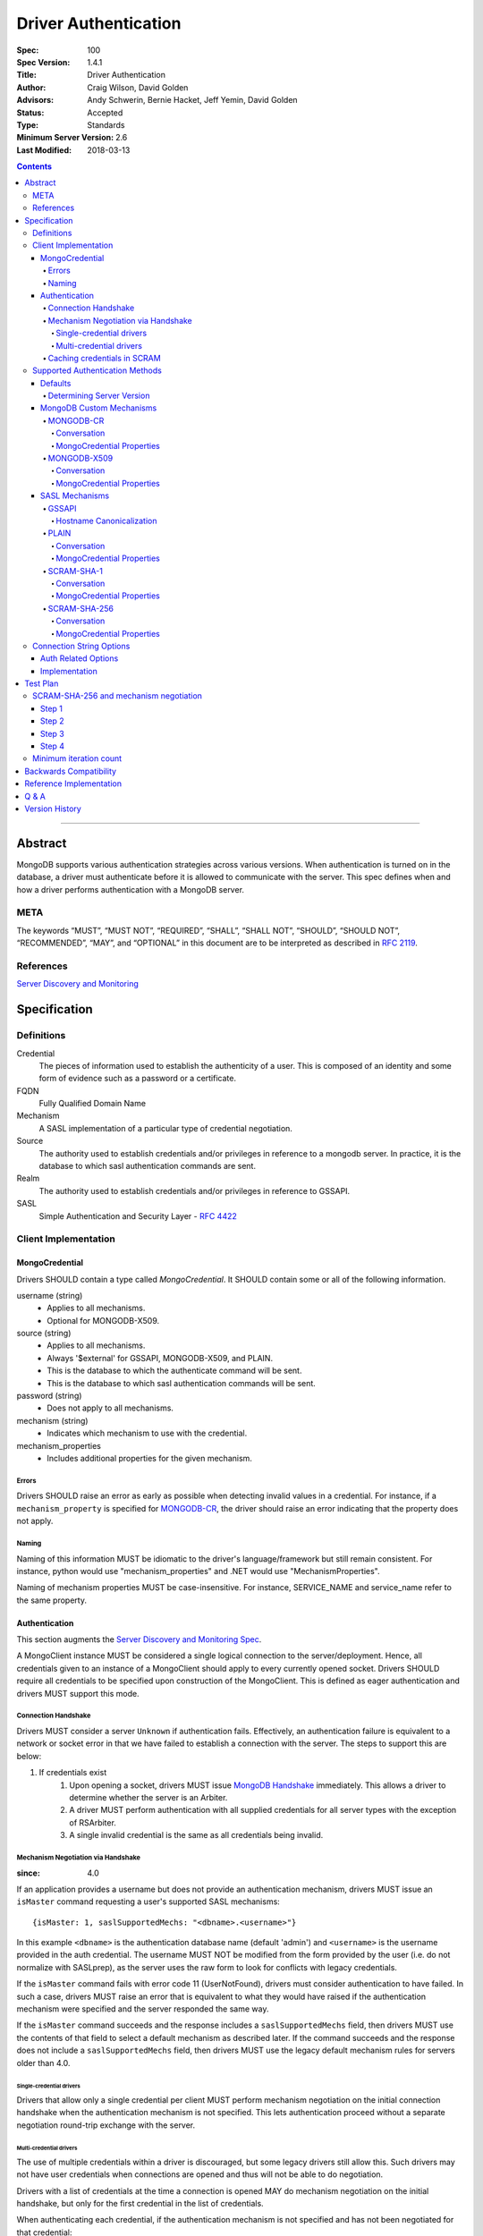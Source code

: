.. role:: javascript(code)
  :language: javascript

=====================
Driver Authentication
=====================

:Spec: 100
:Spec Version: 1.4.1
:Title: Driver Authentication
:Author: Craig Wilson, David Golden
:Advisors: Andy Schwerin, Bernie Hacket, Jeff Yemin, David Golden
:Status: Accepted
:Type: Standards
:Minimum Server Version: 2.6
:Last Modified: 2018-03-13

.. contents::

--------

Abstract
========

MongoDB supports various authentication strategies across various versions. When authentication is turned on in the database, a driver must authenticate before it is allowed to communicate with the server. This spec defines when and how a driver performs authentication with a MongoDB server.

----
META
----

The keywords “MUST”, “MUST NOT”, “REQUIRED”, “SHALL”, “SHALL NOT”, “SHOULD”, “SHOULD NOT”, “RECOMMENDED”, “MAY”, and “OPTIONAL” in this document are to be interpreted as described in `RFC 2119 <https://www.ietf.org/rfc/rfc2119.txt>`_.

----------
References
----------

`Server Discovery and Monitoring <https://github.com/mongodb/specifications/blob/master/source/server-discovery-and-monitoring/>`_

Specification
=============

-----------
Definitions
-----------

Credential
	The pieces of information used to establish the authenticity of a user. This is composed of an identity and some form of evidence such as a password or a certificate.

FQDN 
	Fully Qualified Domain Name

Mechanism
	A SASL implementation of a particular type of credential negotiation.

Source
	The authority used to establish credentials and/or privileges in reference to a mongodb server. In practice, it is the database to which sasl authentication commands are sent.

Realm
	The authority used to establish credentials and/or privileges in reference to GSSAPI.

SASL
	Simple Authentication and Security Layer - `RFC 4422 <http://www.ietf.org/rfc/rfc4422.txt>`_


---------------------
Client Implementation
---------------------


MongoCredential
---------------

Drivers SHOULD contain a type called `MongoCredential`. It SHOULD contain some or all of the following information.

username (string)
	* Applies to all mechanisms.
	* Optional for MONGODB-X509.
source (string)
	* Applies to all mechanisms.
	* Always '$external' for GSSAPI, MONGODB-X509, and PLAIN.
	* This is the database to which the authenticate command will be sent.
	* This is the database to which sasl authentication commands will be sent.
password (string)
	* Does not apply to all mechanisms.
mechanism (string)
	* Indicates which mechanism to use with the credential.
mechanism_properties
	* Includes additional properties for the given mechanism.


Errors
~~~~~~

Drivers SHOULD raise an error as early as possible when detecting invalid values in a credential. For instance, if a ``mechanism_property`` is specified for `MONGODB-CR`_, the driver should raise an error indicating that the property does not apply.


Naming
~~~~~~

Naming of this information MUST be idiomatic to the driver's language/framework but still remain consistent. For instance, python would use "mechanism_properties" and .NET would use "MechanismProperties".

Naming of mechanism properties MUST be case-insensitive. For instance, SERVICE_NAME and service_name refer to the same property.


Authentication
--------------

This section augments the `Server Discovery and Monitoring Spec <../server-discovery-and-monitoring/server-discovery-and-monitoring.rst>`_.

A MongoClient instance MUST be considered a single logical connection to the server/deployment. Hence, all credentials given to an instance of a MongoClient should apply to every currently opened socket. Drivers SHOULD require all credentials to be specified upon construction of the MongoClient. This is defined as eager authentication and drivers MUST support this mode.


Connection Handshake
~~~~~~~~~~~~~~~~~~~~

Drivers MUST consider a server ``Unknown`` if authentication fails. Effectively, an authentication failure is equivalent to a network or socket error in that we have failed to establish a connection with the server. The steps to support this are below:

#. If credentials exist
	#. Upon opening a socket, drivers MUST issue `MongoDB Handshake <../mongodb-handshake/handshake.rst>`_ immediately. This allows a driver to determine whether the server is an Arbiter.
	#. A driver MUST perform authentication with all supplied credentials for all server types with the exception of RSArbiter.
	#. A single invalid credential is the same as all credentials being invalid.

Mechanism Negotiation via Handshake
~~~~~~~~~~~~~~~~~~~~~~~~~~~~~~~~~~~

:since: 4.0

If an application provides a username but does not provide an authentication
mechanism, drivers MUST issue an ``isMaster`` command requesting a user's
supported SASL mechanisms::

    {isMaster: 1, saslSupportedMechs: "<dbname>.<username>"}

In this example ``<dbname>`` is the authentication database name (default
'admin') and ``<username>`` is the username provided in the auth credential.
The username MUST NOT be modified from the form provided by the user (i.e.  do
not normalize with SASLprep), as the server uses the raw form to look for
conflicts with legacy credentials.

If the ``isMaster`` command fails with error code 11 (UserNotFound), drivers
must consider authentication to have failed.  In such a case, drivers MUST
raise an error that is equivalent to what they would have raised if the
authentication mechanism were specified and the server responded the same way.

If the ``isMaster`` command succeeds and the response includes a
``saslSupportedMechs`` field, then drivers MUST use the contents of that field
to select a default mechanism as described later.  If the command succeeds and
the response does not include a ``saslSupportedMechs`` field, then drivers MUST
use the legacy default mechanism rules for servers older than 4.0.

Single-credential drivers
`````````````````````````

Drivers that allow only a single credential per client MUST perform mechanism
negotiation on the initial connection handshake when the authentication
mechanism is not specified.  This lets authentication proceed without a
separate negotiation round-trip exchange with the server.

Multi-credential drivers
````````````````````````

The use of multiple credentials within a driver is discouraged, but some
legacy drivers still allow this.  Such drivers may not have user credentials
when connections are opened and thus will not be able to do negotiation.

Drivers with a list of credentials at the time a connection is opened MAY do
mechanism negotiation on the initial handshake, but only for the first
credential in the list of credentials.

When authenticating each credential, if the authentication mechanism is not
specified and has not been negotiated for that credential:

- If the connection handshake results indicate the server version is 4.0 or
  later, drivers MUST send a new ``isMaster`` negotiation command for the
  credential to determine the default authentication mechanism.

- Otherwise, when the server version is earlier than 4.0, the driver MUST
  select a default authentication mechanism for the credential following the
  instructions for when the ``saslSupportedMechs`` field is not present in
  an ``isMaster`` response.

Caching credentials in SCRAM
~~~~~~~~~~~~~~~~~~~~~~~~~~~~

In the implementation of SCRAM authentication mechanisms (e.g. SCRAM-SHA-1
and SCRAM-SHA-256), drivers MUST maintain a cache of computed SCRAM credentials.
The cache entries SHOULD be identified by some combination of the password, 
salt, iteration count, and a value that uniquely identifies the authentication
mechanism (e.g. "SHA1" or "SCRAM-SHA-256").

The cache entry value MUST be either the ``saltedPassword`` parameter or the
combination of the ``clientKey`` and ``serverKey`` parameters.

--------------------------------
Supported Authentication Methods
--------------------------------

Defaults
--------

:since: 3.0
:revised: 4.0

If the user did not provide a mechanism via the connection string or via code,
the following logic describes how to select a default.

If a ``saslSupportedMechs`` field was present in the ``isMaster`` results for
mechanism negotiation, then it MUST be inspected to select a default
mechanism::

    {
        "ismaster" : true,
        "saslSupportedMechs": ["SCRAM-SHA-1", "SCRAM-SHA-256"],
        ...
        "ok" : 1
    }

If SCRAM-SHA-256 is present in the list of mechanism, then it MUST be
used as the default; otherwise, SCRAM-SHA-1 MUST be used as the default,
regardless of whether SCRAM-SHA-1 is in the list.  Drivers MUST NOT
attempt to use any other mechanism (e.g. PLAIN) as the default.

If ``saslSupportedMechs`` is not present in the ``isMaster`` results for
mechanism negotiation, then SCRAM-SHA-1 MUST be used when talking to servers >=
3.0. Prior to server 3.0, MONGODB-CR MUST be used.

When a user has specified a mechanism, regardless of the server version, the
driver MUST honor this and attempt to authenticate.

Determining Server Version
~~~~~~~~~~~~~~~~~~~~~~~~~~

Drivers SHOULD use the server's wire version ranges to determine the server's
version.

MongoDB Custom Mechanisms
-------------------------

MONGODB-CR
~~~~~~~~~~

:since: 1.4
:deprecated: 3.0
:removed: 4.0

MongoDB Challenge Response is a nonce and MD5 based system. The driver sends a `getNonce` command, encodes and hashes the password using the returned nonce, and then sends an `authenticate` command.

Conversation
````````````

#. Send ``getNonce`` command
	* :javascript:`{ getNonce: 1 }`
	* Response: :javascript:`{ nonce: <nonce> }`
#. Compute key
	* :javascript:`passwordDigest = HEX( MD5( UTF8( username + ':mongo:' + password )))`
	* :javascript:`key = HEX( MD5( UTF8( nonce + username + passwordDigest )))`
#. Send ``authenticate`` command
	* :javascript:`{ authenticate: 1, nonce: nonce, user: username, key: key }`

As an example, given a username of "user" and a password of "pencil", the conversation would appear as follows:

| C: :javascript:`{getnonce : 1}`
| S: :javascript:`{nonce: "2375531c32080ae8", ok: 1}`
| C: :javascript:`{authenticate: 1, user: "user", nonce: "2375531c32080ae8", key: "21742f26431831d5cfca035a08c5bdf6"}`
| S: :javascript:`{ok: 1}`

`MongoCredential`_ Properties
`````````````````````````````

username
	MUST be specified.

source
	MUST be specified.

password
	MUST be specified.

mechanism
	MUST be "MONGODB-CR"

mechanism_properties
	MUST NOT be specified.


MONGODB-X509
~~~~~~~~~~~~

:since: 2.6
:changed: 3.4


MONGODB-X509 is the usage of X.509 certificates to validate a client where the
distinguished subject name of the client certificate acts as the username.

When connected to MongoDB 3.4:
  * You MUST NOT raise an error when the application only provides an X.509 certificate and no username.
  * If the application does not provide a username you MUST NOT send a username to the server.
  * If the application provides a username you MUST send that username to the server.
When connected to MongoDB 3.2 or earlier:
  * You MUST send a username to the server.
  * If no username is provided by the application, you MAY extract the username from the X.509 certificate instead of requiring the application to provide it.
  * If you choose not to automatically extract the username from the certificate you MUST error when no username is provided by the application.


Conversation
````````````

#. Send ``authenticate`` command (MongoDB 3.4+)
	* C: :javascript:`{"authenticate": 1, "mechanism": "MONGODB-X509"}`
	* S: :javascript:`{"dbname" : "$external", "user" : "C=IS,ST=Reykjavik,L=Reykjavik,O=MongoDB,OU=Drivers,CN=client", "ok" : 1}`

#. Send ``authenticate`` command with username:
	* ``username = openssl x509 -subject -nameopt RFC2253 -noout -inform PEM -in my-cert.pem``
	* C: :javascript:`{authenticate: 1, mechanism: "MONGODB-X509", user: "C=IS,ST=Reykjavik,L=Reykjavik,O=MongoDB,OU=Drivers,CN=client"}`
	* S: :javascript:`{"dbname" : "$external", "user" : "C=IS,ST=Reykjavik,L=Reykjavik,O=MongoDB,OU=Drivers,CN=client", "ok" : 1}`


`MongoCredential`_ Properties
`````````````````````````````

username
	SHOULD NOT be provided for MongoDB 3.4+
	MUST be specified for MongoDB prior to 3.4

source
	MUST be $external.

password
	MUST NOT be specified.

mechanism
	MUST be "MONGODB-X509"

mechanism_properties
	MUST NOT be specified.


TODO: Errors


SASL Mechanisms
---------------

:since: 2.4 enterprise

SASL mechanisms are all implemented using the same sasl commands and interpreted as defined by the `SASL specification RFC 4422 <http://tools.ietf.org/html/rfc4422>`_.

#. Send the `saslStart` command.
	* :javascript:`{ saslStart: 1, mechanism: <mechanism_name>, payload: BinData(...), autoAuthorize: 1 }`
	* Response: :javascript:`{ conversationId: <number>, code: <code>, done: <boolean>, payload: <payload> }`
		- conversationId: the conversation identifier. This will need to be remembered and used for the duration of the conversation.
		- code: A response code that will indicate failure. This field is not included when the command was successful.
		- done: a boolean value indicating whether or not the conversation has completed.
		- payload: a sequence of bytes or a base64 encoded string (depending on input) to pass into the SASL library to transition the state machine.
#. Continue with the `saslContinue` command while `done` is `false`.
	* :javascript:`{ saslContinue: 1, conversationId: conversationId, payload: BinData(...) }`
	* Response is the same as that of `saslStart`


Many languages will have the ability to utilize 3rd party libraries. The server uses `cyrus-sasl <http://www.cyrusimap.org/docs/cyrus-sasl/2.1.25/>`_ and it would make sense for drivers with a choice to also choose cyrus. However, it is important to ensure that when utilizing a 3rd party library it does implement the mechanism on all supported OS versions and that it interoperates with the server. For instance, the cyrus sasl library offered on RHEL 6 does not implement SCRAM-SHA-1. As such, if your driver supports RHEL 6, you'll need to implement SCRAM-SHA-1 from scratch.


GSSAPI
~~~~~~

:since: 
	2.4 enterprise

	2.6 enterprise on windows

GSSAPI is kerberos authentication as defined in `RFC 4752 <http://tools.ietf.org/html/rfc4752>`_. Microsoft has a proprietary implementation called SSPI which is compatible with both windows and linux clients.

`MongoCredential`_ properties:

username
	MUST be specified.

source
	MUST be "$external"

password
	MAY be specified.

mechanism
	MUST be "GSSAPI"

mechanism_properties
	SERVICE_NAME
		Drivers MUST allow the user to specify a different service name. The default is "mongodb".

	CANONICALIZE_HOST_NAME
		Drivers MAY allow the user to request canonicalization of the hostname. This might be required when the hosts report different hostnames than what is used in the kerberos database. The default is "false".

	SERVICE_REALM
		Drivers MAY allow the user to specify a different realm for the service. This might be necessary to support cross-realm authentication where the user exists in one realm and the service in another.

Hostname Canonicalization
`````````````````````````

If CANONICALIZE_HOST_NAME is true, the client MUST canonicalize the name of each host it uses for authentication. There are two options. First, if the client's underlying GSSAPI library provides hostname canonicalization, the client MAY rely on it. For example, MIT Kerberos has `a configuration option for canonicalization <https://web.mit.edu/kerberos/krb5-1.13/doc/admin/princ_dns.html#service-principal-canonicalization>`_.

Second, the client MAY implement its own canonicalization. If so, the canonicalization algorithm MUST be::

  addresses = fetch addresses for host
  if no addresses:
    throw error

  address = first result in addresses

  while true:
    cnames = fetch CNAME records for host
    if no cnames:
      break

    # Unspecified which CNAME is used if > 1.
    host = one of the records in cnames

  reversed = do a reverse DNS lookup for address
  if reversed:
    canonicalized = lowercase(reversed)
  else:
    canonicalized = lowercase(host)

For example, here is a Python implementation of this algorithm using ``getaddrinfo`` (for address and CNAME resolution) and ``getnameinfo`` (for reverse DNS).

.. code-block:: python

  from socket import *
  import sys


  def canonicalize(host):
      # Get a CNAME for host, if any.
      af, socktype, proto, canonname, sockaddr = getaddrinfo(
          host, None, 0, 0, IPPROTO_TCP, AI_CANONNAME)[0]

      print('address from getaddrinfo: [%s]' % (sockaddr[0],))
      print('canonical name from getaddrinfo: [%s]' % (canonname,))

      try:
          # NI_NAMEREQD requests an error if getnameinfo fails.
          name = getnameinfo(sockaddr, NI_NAMEREQD)
      except gaierror as exc:
          print('getname info failed: "%s"' % (exc,))
          return canonname.lower()

      return name[0].lower()


  canonicalized = canonicalize(sys.argv[1])
  print('canonicalized: [%s]' % (canonicalized,))

Beware of a bug in older glibc where ``getaddrinfo`` uses PTR records instead of CNAMEs if the address family hint is AF_INET6, and beware of a bug in older MIT Kerberos that causes it to always do reverse DNS lookup even if the ``rdns`` configuration option is set to ``false``.

PLAIN
~~~~~

:since: 2.6 enterprise

The PLAIN mechanism, as defined in `RFC 4616 <http://tools.ietf.org/html/rfc4616>`_, is used in MongoDB to perform LDAP authentication. It cannot be used to perform any other type of authentication. Since the credentials are stored outside of MongoDB, the `$external` database must be used for authentication.

Conversation
````````````

As an example, given a username of "user" and a password of "pencil", the conversation would appear as follows:

| C: :javascript:`{saslStart: 1, mechanism: "PLAIN", payload: BinData(0, "AHVzZXIAcGVuY2ls")}`
| S: :javascript:`{conversationId: 1, payload: BinData(0,""), done: true, ok: 1}`

If your sasl client is also sending the authzid, it would be "user" and the conversation would appear as follows:

| C: :javascript:`{saslStart: 1, mechanism: "PLAIN", payload: BinData(0, "dXNlcgB1c2VyAHBlbmNpbA==")}`
| S: :javascript:`{conversationId: 1, payload: BinData(0,""), done: true, ok: 1}`

MongoDB supports either of these forms.

`MongoCredential`_ Properties
`````````````````````````````

username
	MUST be specified.

source
	MUST be $external.

password
	MUST be specified.

mechanism
	MUST be "PLAIN"

mechanism_properties
	MUST NOT be specified.


SCRAM-SHA-1
~~~~~~~~~~~

:since: 3.0

SCRAM-SHA-1 is defined in `RFC 5802 <http://tools.ietf.org/html/rfc5802>`_.

`Page 11 of the RFC <http://tools.ietf.org/html/rfc5802#page-11>`_ specifies
that user names be prepared with SASLprep, but drivers MUST NOT do so.

`Page 8 of the RFC <http://tools.ietf.org/html/rfc5802#page-8>`_ identifies the
"SaltedPassword" as ``:= Hi(Normalize(password), salt, i)``. The ``password``
variable MUST be the mongodb hashed variant. The mongo hashed variant is
computed as :javascript:`hash = HEX( MD5( UTF8( username + ':mongo:' +
plain_text_password )))`, where ``plain_text_password`` is actually plain text.
The ``username`` and ``password`` MUST NOT be prepared with SASLprep before
hashing.

For example, to compute the ClientKey according to the RFC:

.. code:: javascript

	// note that "salt" and "i" have been provided by the server
	function computeClientKey(username, plain_text_password) {
		mongo_hashed_password = HEX( MD5( UTF8( username + ':mongo:' + plain_text_password )));
		saltedPassword  = Hi(Normalize(mongo_hashed_password), salt, i);
		clientKey = HMAC(saltedPassword, "Client Key");
	}

In addition, SCRAM-SHA-1 requires that a client create a randomly generated
nonce. It is imperative, for security sake, that this be as secure and truly
random as possible. For instance, Java provides both a Random class as well as
a SecureRandom class. SecureRandom is cryptographically generated while Random
is just a pseudo-random generator with predictable outcomes.

Additionally, drivers MUST enforce a minimum iteration count of 4096 and MUST
error if the authentication conversation specifies a lower count.  This
mitigates downgrade attacks by a man-in-the-middle attacker.

Drivers MUST NOT advertise support for channel binding, as the server does
not support it and legacy servers may fail authentication if drivers advertise
support. I.e. the client-first-message MUST start with ``n,``.

Conversation
````````````

As an example, given a username of "user" and a password of "pencil" and an r
value of "fyko+d2lbbFgONRv9qkxdawL", a SCRAM-SHA-1 conversation would appear as
follows:

| C: ``n,,n=user,r=fyko+d2lbbFgONRv9qkxdawL``
| S: ``r=fyko+d2lbbFgONRv9qkxdawLHo+Vgk7qvUOKUwuWLIWg4l/9SraGMHEE,s=rQ9ZY3MntBeuP3E1TDVC4w==,i=10000``
| C: ``c=biws,r=fyko+d2lbbFgONRv9qkxdawLHo+Vgk7qvUOKUwuWLIWg4l/9SraGMHEE,p=MC2T8BvbmWRckDw8oWl5IVghwCY=``
| S: ``v=UMWeI25JD1yNYZRMpZ4VHvhZ9e0=``

This same conversation over mongodb's sasl implementation would appear as follows:

| C: :javascript:`{saslStart: 1, mechanism: "SCRAM-SHA-1", payload: BinData(0, "biwsbj11c2VyLHI9ZnlrbytkMmxiYkZnT05Sdjlxa3hkYXdM")}`
| S: :javascript:`{conversationId : 1, payload: BinData(0,"cj1meWtvK2QybGJiRmdPTlJ2OXFreGRhd0xIbytWZ2s3cXZVT0tVd3VXTElXZzRsLzlTcmFHTUhFRSxzPXJROVpZM01udEJldVAzRTFURFZDNHc9PSxpPTEwMDAw"), done: false, ok: 1}`
| C: :javascript:`{saslContinue: 1, conversationId: 1, payload: BinData(0, "Yz1iaXdzLHI9ZnlrbytkMmxiYkZnT05Sdjlxa3hkYXdMSG8rVmdrN3F2VU9LVXd1V0xJV2c0bC85U3JhR01IRUUscD1NQzJUOEJ2Ym1XUmNrRHc4b1dsNUlWZ2h3Q1k9")}`
| S: :javascript:`{conversationId: 1, payload: BinData(0,"dj1VTVdlSTI1SkQxeU5ZWlJNcFo0Vkh2aFo5ZTA9"), done: false, ok: 1}`
| C: :javascript:`{saslContinue: 1, conversationId: 1, payload: BinData(0, "")}`
| S: :javascript:`{conversationId: 1, payload: BinData(0,""), done: true, ok: 1}`

.. note::

	There is an extra round trip due to an implementation decision on the server. This is accomplished by sending no bytes back to the server for what is effectively a no-op.

`MongoCredential`_ Properties
`````````````````````````````

username
	MUST be specified.

source
	MUST be specified.

password
	MUST be specified. 

mechanism
	MUST be "SCRAM-SHA-1"

mechanism_properties
	MUST NOT be specified.

SCRAM-SHA-256
~~~~~~~~~~~~~

:since: 4.0

SCRAM-SHA-256 extends `RFC 5802 <http://tools.ietf.org/html/rfc5802>`_ and
is formally defined in `RFC 7677 <https://tools.ietf.org/html/rfc7677>`_.

The MongoDB SCRAM-SHA-256 mechanism works similarly to the SCRAM-SHA-1
mechanism, with the following changes:

- The SCRAM algorithm MUST use SHA-256 as the hash function instead of SHA-1.
- User names MUST be prepared with SASLprep, per RFC 5802.
- Passwords MUST be prepared with SASLprep, per RFC 5802.  Passwords are
  used directly for key derivation ; they MUST NOT be digested as they are in
  SCRAM-SHA-1.

Additionally, drivers MUST enforce a minimum iteration count of 4096 and MUST
error if the authentication conversation specifies a lower count.  This
mitigates downgrade attacks by a man-in-the-middle attacker.

Conversation
````````````

As an example, given a username of "user" and a password of "pencil" and an r
value of "rOprNGfwEbeRWgbNEkqO", a SCRAM-SHA-256 conversation would appear as
follows:

| C: ``n,,n=user,r=rOprNGfwEbeRWgbNEkqO``
| S: ``r=rOprNGfwEbeRWgbNEkqO%hvYDpWUa2RaTCAfuxFIlj)hNlF$k0,s=W22ZaJ0SNY7soEsUEjb6gQ==,i=4096``
| C: ``c=biws,r=rOprNGfwEbeRWgbNEkqO%hvYDpWUa2RaTCAfuxFIlj)hNlF$k0,p=dHzbZapWIk4jUhN+Ute9ytag9zjfMHgsqmmiz7AndVQ=``
| S: ``v=6rriTRBi23WpRR/wtup+mMhUZUn/dB5nLTJRsjl95G4=``

`MongoCredential`_ Properties
`````````````````````````````

username
	MUST be specified.

source
	MUST be specified.

password
	MUST be specified.

mechanism
	MUST be "SCRAM-SHA-256"

mechanism_properties
	MUST NOT be specified.

-------------------------
Connection String Options
-------------------------

``mongodb://[username[:password]@]host1[:port1][,[host2:[port2]],...[hostN:[portN]]][/database][?options]``


Auth Related Options
--------------------

authMechanism
	MONGODB-CR, MONGODB-X509, GSSAPI, PLAIN, SCRAM-SHA-1, SCRAM-SHA-256

	Sets the Mechanism property on the MongoCredential. When not set, the default will be one of SCRAM-SHA-256, SCRAM-SHA-1 or MONGODB-CR, following the auth spec default mechanism rules.

authSource
	Sets the Source property on the MongoCredential. This overrides the database name on the connection string for where authentication occurs. The default is admin.

authMechanismProperties=PROPERTY_NAME:PROPERTY_VALUE,PROPERTY_NAME2:PROPERTY_VALUE2
	A generic method to set mechanism properties in the connection string. 

	For example, to set REALM and CANONICALIZE_HOST_NAME, the option would be ``authMechanismProperties=CANONICALIZE_HOST_NAME:true,SERVICE_REALM:AWESOME``.

gssapiServiceName (deprecated)
	An alias for ``authMechanismProperties=SERVICE_NAME:mongodb``.


Implementation
--------------

#. Credentials MAY be specified in the connection string immediately after the scheme separator "//".
#. A realm MAY be passed as a part of the username in the url. It would be something like dev@MONGODB.COM, where dev is the username and MONGODB.COM is the realm. Per the RFC, the @ symbol should be url encoded using %40.
	* When GSSAPI is specified, this should be interpretted as the realm.
	* When non-GSSAPI is specified, this should be interpetted as part of the username.
#. It is permissible for only the username to appear in the connection string. This would be identified by having no colon follow the username before the '@' hostname separator.
#. The source is determined by the following:
	* if authSource is specified, it is used.
	* otherwise, if database is specified, it is used.
	* otherwise, the admin database is used.


Test Plan
=========

Connection string tests have been defined in the associated files:

* `Connection String <tests/connection-string.json>`_.

---------------------------------------
SCRAM-SHA-256 and mechanism negotiation
---------------------------------------

Testing SCRAM-SHA-256 requires server version 3.7.3 or later with
``featureCompatibilityVersion`` of "4.0" or later.

Drivers that allow specifying auth parameters in code as well as via
connection string should test both for the test cases described below.

Step 1
------

Create three test users, one with only SHA-1, one with only SHA-256 and one
with both.  For example::

    db.runCommand({createUser: 'sha1', pwd: 'sha1', roles: ['root'], mechanisms: ['SCRAM-SHA-1']})
    db.runCommand({createUser: 'sha256', pwd: 'sha256', roles: ['root'], mechanisms: ['SCRAM-SHA-256']})
    db.runCommand({createUser: 'both', pwd: 'both', roles: ['root'], mechanisms: ['SCRAM-SHA-1', 'SCRAM-SHA-256']})

Step 2
------

For each test user, verify that you can connect and run a command requiring
authentication for the following cases:

- Explicitly specifying each mechanism the user supports.
- Specifying no mechanism and relying on mechanism negotiation.

For the example users above, the ``dbstats`` command could be used as a test
command.

For a test user supporting both SCRAM-SHA-1 and SCRAM-SHA-256, drivers should
verify that negotation selects SCRAM-SHA-256.  This may require monkey
patching, manual log analysis, etc.

Step 3
------

For test users that support only one mechanism, verify that explictly specifying
the other mechanism fails.

For a non-existent username, verify that not specifying a mechanism when
connecting fails with the same error type that would occur with a correct
username but incorrect password or mechanism.  (Because negotiation with a
non-existent user name causes an isMaster error, we want to verify this is
seen by users as similar to other authentication errors, not as a network or
database command error.)


Step 4
------

To test SASLprep behavior, create a user with username and password equal to
the Unicode character ROMAN NUMERAL NINE.  To create the user, use the
(post-SASLprep) username and password "IX" and specify SCRAM-SHA-256
credentials:

    db.runCommand({createUser: 'IX', pwd: 'IX', roles: ['root'], mechanisms: ['SCRAM-SHA-256']})

Verify that the driver can authenticate with the username and password in
each of the following forms, both of which normalize via SASLprep to "IX":

- "\u2168"
- "I\u00ADX"

As a URI, those have to be UTF-8 encoded and URL-escaped, e.g.:

- mongodb://%E2%85%A8:%E2%85%A8@mongodb.example.com/admin
- mongodb://I%C2%ADX:I%C2%ADX@mongodb.example.com/admin

-----------------------
Minimum iteration count
-----------------------

For SCRAM-SHA-1 and SCRAM-SHA-256, test that the minimum iteration count
is respected.  This may be done via unit testing of an underlying SCRAM
library.

Backwards Compatibility
=======================

Drivers may need to remove support for association of more than one credential with a MongoClient, including

	* Deprecation and removal of MongoClient constructors that take as an argument more than a single credential
	* Deprecation and removal of methods that allow lazy authentication (i.e post-MongoClient construction)

Reference Implementation
========================

The Java and .NET drivers currently uses eager authentication and abide by this specification.

Q & A
=====

Q: According to `Connection Handshake`_, we are calling isMaster for every socket. Isn't this a lot?
	Drivers should be pooling connections and, as such, new sockets getting opened should be relatively infrequent. It's simply part of the protocol for setting up a socket to be used.

Q: Where is information related to user management?
	Not here currently. Should it be? This is about authentication, not user management. Perhaps a new spec is necessary.

Q: I've heard ``isMaster`` will require authentication in the future. Should we consider that here?
	Not right now. We don't know what the future looks like yet and, as such, any preparation would be a guess. This spec will be augmented when the server changes connection protocols.

Q: It's possible to continue using authenticated sockets even if new sockets fail authentication. Why can't we do that so that applications continue to work.
	Yes, that's technically true. The issue with doing that is for drivers using connection pooling. An application would function normally until an operation needed an additional connection(s) during a spike. Each new connection would fail to authenticate causing intermittent failures that would be very difficult to understand for a user.

Q: Should a driver support multiple credentials?
    No. 

    Historically, the MongoDB server and drivers have supported multiple credentials, one per authSource, on a single connection.  It was necessary because early versions of MongoDB allowed a user to be granted privileges 
    to access the database in which the user was defined (or all databases in the special case of the "admin" database).  But with the introduction of role-based access control in MongoDB 2.6, that restriction was 
    removed and it became possible to create applications that access multiple databases with a single authenticated user.

    Role-based access control also introduces the potential for accidental privilege escalation.  An application may, for example, authenticate user A from authSource X, and user B from authSource Y, thinking that 
    user A has privileges only on collections in X and user B has privileges only on collections in Y.  But with role-based access control that restriction no longer exists, and it's possible that user B has, for example,
    more privileges on collections in X than user A does.  Due to this risk it's generally safer to create a single user with only the privileges required for a given application, and authenticate only that one user
    in the application.

    In addition, since only a single credential is supported per authSource, certain mechanisms are restricted to a single credential and some credentials cannot be used in conjunction (GSSAPI and X509 both use the "$external" database). 

    Finally, MongoDB 3.6 introduces sessions, and allows at most a single authenticated user on any connection which makes use of one. Therefore any application that requires multiple authenticated users will not be able to make use of any feature that builds on sessions (e.g. retryable writes).  
    
    Drivers should therefore guide application creators in the right direction by supporting the association of at most one credential with a MongoClient instance. 

Q: Should a driver support lazy authentication?
    No, for the same reasons as given in the previous section, as lazy authentication is another mechanism for allowing multiple credentials to be associated with a single MongoClient instance.

Version History
===============

Version 1.4.1 Changes
    * Describe CANONICALIZE_HOST_NAME algorithm.

Version 1.4 Changes
	* Added SCRAM-SHA-256 and mechanism negotiation as provided by server 4.0
	* Updated default mechanism determination
	* Clarified SCRAM-SHA-1 rules around SASLprep
	* Require SCRAM-SHA-1 and SCRAM-SHA-256 to enforce a minimum iteration count

Version 1.3 Changes
	* Updated minimum server version to 2.6
	* Updated the Q & A to recommend support for at most a single credential per MongoClient
	* Removed lazy authentication section
	* Changed the list of server types requiring authentication
	* Made providing username for X509 authentication optional

Version 1.2 Changes
	* Added SCRAM-SHA-1 sasl mechanism
	* Added `Connection Handshake`_
	* Changed connection string to support mechanism properties in generic form
	* Added example conversations for all mechanisms except GSSAPI
	* Miscellaneous wording changes for clarification

Version 1.1 Changes
	* Added MONGODB-X509
	* Added PLAIN sasl mechanism
	* Added support for GSSAPI mechanism property gssapiServiceName
